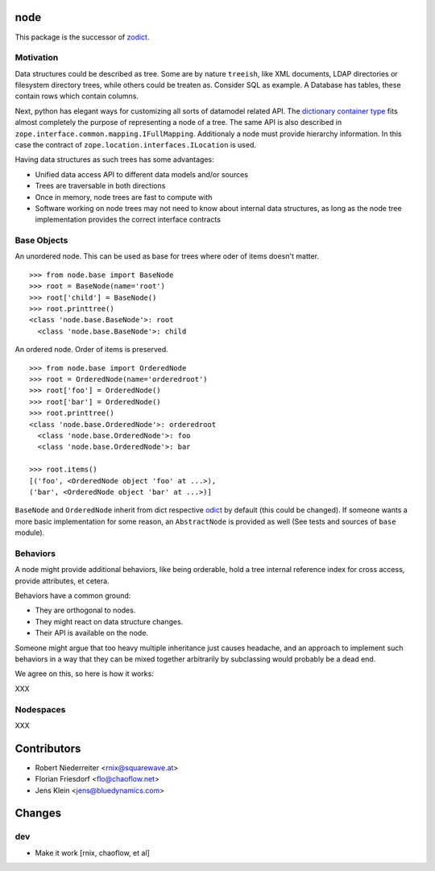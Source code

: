 node
====

This package is the successor of `zodict <http://pypi.python.org/pypi/zodict>`_.


Motivation
----------

Data structures could be described as tree. Some are by nature ``treeish``,
like XML documents, LDAP directories or filesystem directory trees, while others
could be treaten as. Consider SQL as example. A Database has tables, these
contain rows which contain columns.

Next, python has elegant ways for customizing all sorts of datamodel related
API. The `dictionary container type 
<http://docs.python.org/reference/datamodel.html#emulating-container-types>`_
fits almost completely the purpose of representing a node of a tree. The same
API is also described in ``zope.interface.common.mapping.IFullMapping``.
Additionaly a node must provide hierarchy information. In this case the
contract of ``zope.location.interfaces.ILocation`` is used.

Having data structures as such trees has some advantages:

- Unified data access API to different data models and/or sources
- Trees are traversable in both directions
- Once in memory, node trees are fast to compute with
- Software working on node trees may not need to know about internal data
  structures, as long as the node tree implementation provides the correct
  interface contracts


Base Objects
------------

An unordered node. This can be used as base for trees where oder of items
doesn't matter.
::
    >>> from node.base import BaseNode
    >>> root = BaseNode(name='root')
    >>> root['child'] = BaseNode()
    >>> root.printtree()
    <class 'node.base.BaseNode'>: root
      <class 'node.base.BaseNode'>: child

An ordered node. Order of items is preserved.
::
    >>> from node.base import OrderedNode
    >>> root = OrderedNode(name='orderedroot')
    >>> root['foo'] = OrderedNode()
    >>> root['bar'] = OrderedNode()
    >>> root.printtree()
    <class 'node.base.OrderedNode'>: orderedroot
      <class 'node.base.OrderedNode'>: foo
      <class 'node.base.OrderedNode'>: bar
    
    >>> root.items()
    [('foo', <OrderedNode object 'foo' at ...>), 
    ('bar', <OrderedNode object 'bar' at ...>)]

``BaseNode`` and ``OrderedNode`` inherit from dict respective `odict 
<http://pypi.python.org/pypi/odict>`_ by default (this could be changed). If
someone wants a more basic implementation for some reason, an ``AbstractNode``
is provided as well (See tests and sources of ``base`` module).


Behaviors
---------

A node might provide additional behaviors, like being orderable, hold a tree
internal reference index for cross access, provide attributes, et cetera.

Behaviors have a common ground:

- They are orthogonal to nodes.
- They might react on data structure changes.
- Their API is available on the node.

Someone might argue that too heavy multiple inheritance just causes headache,
and an approach to implement such behaviors in a way that they can be mixed
together arbitrarily by subclassing would probably be a dead end.

We agree on this, so here is how it works:

XXX


Nodespaces
----------

XXX


Contributors
============

- Robert Niederreiter <rnix@squarewave.at>
- Florian Friesdorf <flo@chaoflow.net>
- Jens Klein <jens@bluedynamics.com>


Changes
=======

dev
---

- Make it work [rnix, chaoflow, et al]